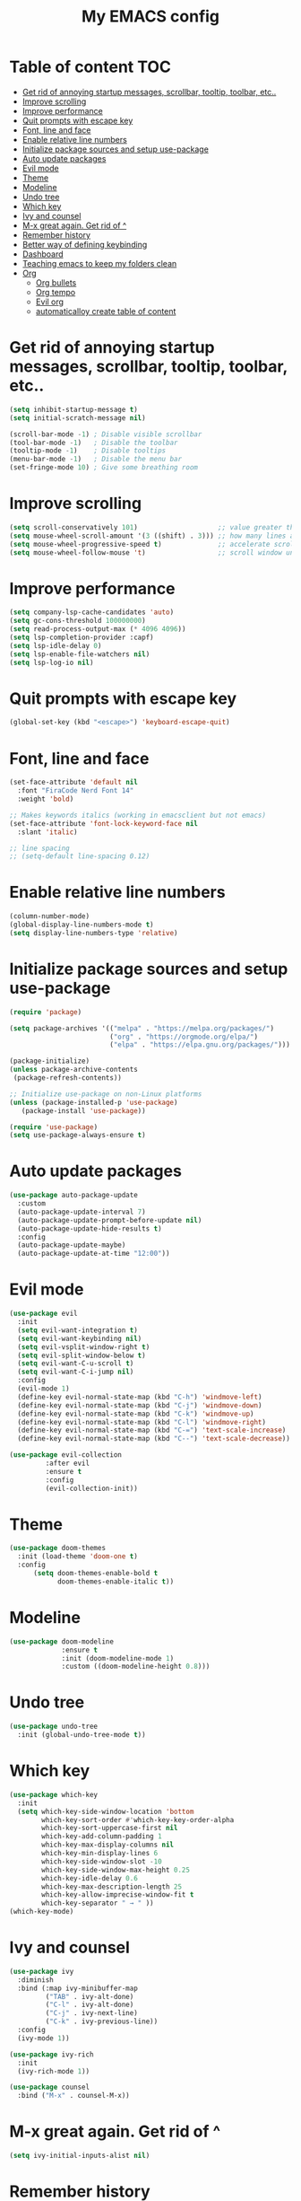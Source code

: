 #+TITLE: My EMACS config
#+PROPERTY:  header-args :tangle init.el

* Table of content :TOC:
- [[#get-rid-of-annoying-startup-messages-scrollbar-tooltip-toolbar-etc][Get rid of annoying startup messages, scrollbar, tooltip, toolbar, etc..]]
- [[#improve-scrolling][Improve scrolling]]
- [[#improve-performance][Improve performance]]
- [[#quit-prompts-with-escape-key][Quit prompts with escape key]]
- [[#font-line-and-face][Font, line and face]]
- [[#enable-relative-line-numbers][Enable relative line numbers]]
- [[#initialize-package-sources-and-setup-use-package][Initialize package sources and setup use-package]]
- [[#auto-update-packages][Auto update packages]]
- [[#evil-mode][Evil mode]]
- [[#theme][Theme]]
- [[#modeline][Modeline]]
- [[#undo-tree][Undo tree]]
- [[#which-key][Which key]]
- [[#ivy-and-counsel][Ivy and counsel]]
- [[#m-x-great-again-get-rid-of-][M-x great again. Get rid of ^]]
- [[#remember-history][Remember history]]
- [[#better-way-of-defining-keybinding][Better way of defining keybinding]]
- [[#dashboard][Dashboard]]
- [[#teaching-emacs-to-keep-my-folders-clean][Teaching emacs to keep my folders clean]]
- [[#org][Org]]
  - [[#org-bullets][Org bullets]]
  - [[#org-tempo][Org tempo]]
  - [[#evil-org][Evil org]]
  - [[#automaticalloy-create-table-of-content][automaticalloy create table of content]]

* Get rid of annoying startup messages, scrollbar, tooltip, toolbar, etc..
#+begin_src emacs-lisp
(setq inhibit-startup-message t)
(setq initial-scratch-message nil)

(scroll-bar-mode -1) ; Disable visible scrollbar
(tool-bar-mode -1)   ; Disable the toolbar
(tooltip-mode -1)    ; Disable tooltips
(menu-bar-mode -1)   ; Disable the menu bar
(set-fringe-mode 10) ; Give some breathing room
#+end_src

* Improve scrolling
#+begin_src emacs-lisp
(setq scroll-conservatively 101)                    ;; value greater than 100 gets rid of half page jumping
(setq mouse-wheel-scroll-amount '(3 ((shift) . 3))) ;; how many lines at a time
(setq mouse-wheel-progressive-speed t)              ;; accelerate scrolling
(setq mouse-wheel-follow-mouse 't)                  ;; scroll window under mouse
#+end_src

* Improve performance
#+begin_src emacs-lisp
(setq company-lsp-cache-candidates 'auto)
(setq gc-cons-threshold 100000000)
(setq read-process-output-max (* 4096 4096))
(setq lsp-completion-provider :capf)
(setq lsp-idle-delay 0)
(setq lsp-enable-file-watchers nil)
(setq lsp-log-io nil)
#+end_src

* Quit prompts with escape key
#+begin_src emacs-lisp
(global-set-key (kbd "<escape>") 'keyboard-escape-quit)
#+end_src

* Font, line and face
#+begin_src emacs-lisp
(set-face-attribute 'default nil
  :font "FiraCode Nerd Font 14"
  :weight 'bold)

;; Makes keywords italics (working in emacsclient but not emacs)
(set-face-attribute 'font-lock-keyword-face nil
  :slant 'italic)

;; line spacing
;; (setq-default line-spacing 0.12)

#+end_src

* Enable relative line numbers
#+begin_src emacs-lisp
(column-number-mode)
(global-display-line-numbers-mode t)
(setq display-line-numbers-type 'relative)
#+end_src

* Initialize package sources and setup use-package
#+begin_src emacs-lisp
(require 'package)

(setq package-archives '(("melpa" . "https://melpa.org/packages/")
                         ("org" . "https://orgmode.org/elpa/")
                         ("elpa" . "https://elpa.gnu.org/packages/")))

(package-initialize)
(unless package-archive-contents
 (package-refresh-contents))

;; Initialize use-package on non-Linux platforms
(unless (package-installed-p 'use-package)
   (package-install 'use-package))

(require 'use-package)
(setq use-package-always-ensure t)
#+end_src

* Auto update packages
#+begin_src emacs-lisp
(use-package auto-package-update
  :custom
  (auto-package-update-interval 7)
  (auto-package-update-prompt-before-update nil)
  (auto-package-update-hide-results t)
  :config
  (auto-package-update-maybe)
  (auto-package-update-at-time "12:00"))
#+end_src

* Evil mode
#+begin_src emacs-lisp
(use-package evil
  :init
  (setq evil-want-integration t)
  (setq evil-want-keybinding nil)
  (setq evil-vsplit-window-right t)
  (setq evil-split-window-below t)
  (setq evil-want-C-u-scroll t)
  (setq evil-want-C-i-jump nil)
  :config
  (evil-mode 1)
  (define-key evil-normal-state-map (kbd "C-h") 'windmove-left)
  (define-key evil-normal-state-map (kbd "C-j") 'windmove-down)
  (define-key evil-normal-state-map (kbd "C-k") 'windmove-up)
  (define-key evil-normal-state-map (kbd "C-l") 'windmove-right)
  (define-key evil-normal-state-map (kbd "C-=") 'text-scale-increase)
  (define-key evil-normal-state-map (kbd "C--") 'text-scale-decrease))

(use-package evil-collection
	     :after evil
	     :ensure t
	     :config
	     (evil-collection-init))
#+end_src

* Theme
#+begin_src emacs-lisp
(use-package doom-themes
  :init (load-theme 'doom-one t)
  :config
      (setq doom-themes-enable-bold t
	        doom-themes-enable-italic t))
#+end_src

* Modeline
#+begin_src emacs-lisp
(use-package doom-modeline
             :ensure t
             :init (doom-modeline-mode 1)
             :custom ((doom-modeline-height 0.8)))
#+end_src

* Undo tree
#+begin_src emacs-lisp
(use-package undo-tree
  :init (global-undo-tree-mode t))
#+end_src

* Which key
#+begin_src emacs-lisp
(use-package which-key
  :init
  (setq which-key-side-window-location 'bottom
        which-key-sort-order #'which-key-key-order-alpha
        which-key-sort-uppercase-first nil
        which-key-add-column-padding 1
        which-key-max-display-columns nil
        which-key-min-display-lines 6
        which-key-side-window-slot -10
        which-key-side-window-max-height 0.25
        which-key-idle-delay 0.6
        which-key-max-description-length 25
        which-key-allow-imprecise-window-fit t
        which-key-separator " → " ))
(which-key-mode)
#+end_src

* Ivy and counsel
#+begin_src emacs-lisp
(use-package ivy
  :diminish
  :bind (:map ivy-minibuffer-map
         ("TAB" . ivy-alt-done)
         ("C-l" . ivy-alt-done)
         ("C-j" . ivy-next-line)
         ("C-k" . ivy-previous-line))
  :config
  (ivy-mode 1))

(use-package ivy-rich
  :init
  (ivy-rich-mode 1))

(use-package counsel
  :bind ("M-x" . counsel-M-x))

#+end_src

* M-x great again. Get rid of ^
#+begin_src emacs-lisp
(setq ivy-initial-inputs-alist nil)
#+end_src

* Remember history
#+begin_src emacs-lisp
(use-package smex)
(smex-initialize)
#+end_src

* Better way of defining keybinding
#+begin_src emacs-lisp
(use-package general
  :ensure t
  :config
  (general-evil-setup t))

(nvmap :prefix "SPC"
       "SPC"   '(find-file :which-key "Find file")
       "f r"   '(counsel-recentf :which-key "Recent files")
       "h r r" '((lambda () (interactive) (load-file "~/.config/emacs/init.el")) :which-key "Reload emacs config")

       ;; Buffers
       "b b"   '(ibuffer :which-key "Ibuffer")
       "b k"   '(kill-current-buffer :which-key "Kill current buffer")
       "b n"   '(next-buffer :which-key "Next buffer")
       "b p"   '(previous-buffer :which-key "Previous buffer")
       "b B"   '(ibuffer-list-buffers :which-key "Ibuffer list buffers")
       "b K"   '(kill-buffer :which-key "Kill buffer"))
#+end_src

* Dashboard
#+begin_src emacs-lisp
(use-package dashboard
  :ensure t
  :init
  (setq dashboard-set-heading-icons t)
  (setq dashboard-set-file-icons t)
  (setq dashboard-banner-logo-title "Emacs Is More Than A Text Editor!")
  (setq dashboard-startup-banner 'logo)
  (setq dashboard-center-content t) ;; set to 't' for centered content
  (setq dashboard-items '((recents . 5)
                          (agenda . 5 )
                          (bookmarks . 3)))
  :config
  (dashboard-setup-startup-hook)
  (dashboard-modify-heading-icons '((recents . "file-text")
			      (bookmarks . "book"))))
#+end_src

* Teaching emacs to keep my folders clean
#+begin_src emacs-lisp
(setq make-backup-files nil)
(setq create-lockfiles nil)
(setq projectile-known-projects-file (expand-file-name "tmp/projectile-bookmarks.eld" user-emacs-directory)
      lsp-session-file (expand-file-name "tmp/.lsp-session-v1" user-emacs-directory))
(setq user-emacs-directory (expand-file-name "~/.cache/emacs"))
(use-package no-littering)
;; auto-save-mode doesn't create the path automatically!
(make-directory (expand-file-name "tmp/auto-saves/" user-emacs-directory) t)
(setq auto-save-list-file-prefix (expand-file-name "tmp/auto-saves/sessions/" user-emacs-directory)
      auto-save-file-name-transforms `((".*" ,(expand-file-name "tmp/auto-saves/" user-emacs-directory) t)))
#+end_src

* Org
#+begin_src emacs-lisp
(defun efs/org-replace ()
  ;; Replace list hyphen with '➤'
  (font-lock-add-keywords 'org-mode
                          '(("^ *\\([-]\\) "
                             (0 (prog1 () (compose-region (match-beginning 1) (match-end 1) "➤")))))))

(use-package org
  :hook (org-mode . efs/org-replace)
   (setq org-mode t
         org-hide-emphasic-markers t)
  :config
  (setq org-ellipsis " ↴")
  (efs/org-replace))

(setq org-src-preserve-indentation nil
      org-src-tab-acts-natively t
      org-edit-src-content-indentation 0)

(setq org-src-fontify-natively t
    org-src-tab-acts-natively t
    org-confirm-babel-evaluate nil
    org-edit-src-content-indentation 0)
#+end_src

** Org bullets
#+begin_src emacs-lisp
(use-package org-bullets
  :after org
  :hook (org-mode . org-bullets-mode))
#+end_src

** Org tempo
#+begin_src emacs-lisp
(require 'org-tempo)
(add-to-list 'org-structure-template-alist '("" . "src"))
(add-to-list 'org-structure-template-alist '("sh" . "src bash"))
(add-to-list 'org-structure-template-alist '("cpp" . "src cpp :results output"))
(add-to-list 'org-structure-template-alist '("py" . "src python :results output"))
#+end_src

** Evil org
#+begin_src emacs-lisp
(use-package evil-org
  :ensure t
  :after (evil-org)
  :config
  (add-hook 'org-mode-hook 'evil-org-mode)
  (add-hook 'evil-org-mode-hook
	    (lambda ()
	      (evil-org-set-key-theme '(navigation
					insert
					textobjects
					additional
					calendar)))))
#+end_src

** Automaticalloy create table of content
#+begin_src emacs-lisp
(use-package toc-org
  :commands toc-org-enable
  :init (add-hook 'org-mode-hook 'toc-org-enable))
#+end_src
